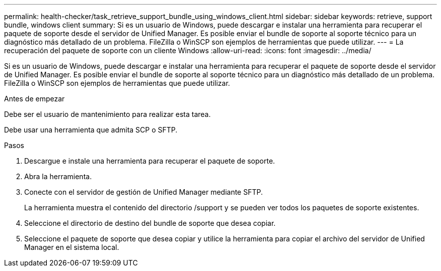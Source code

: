 ---
permalink: health-checker/task_retrieve_support_bundle_using_windows_client.html 
sidebar: sidebar 
keywords: retrieve, support bundle, windows client 
summary: Si es un usuario de Windows, puede descargar e instalar una herramienta para recuperar el paquete de soporte desde el servidor de Unified Manager. Es posible enviar el bundle de soporte al soporte técnico para un diagnóstico más detallado de un problema. FileZilla o WinSCP son ejemplos de herramientas que puede utilizar. 
---
= La recuperación del paquete de soporte con un cliente Windows
:allow-uri-read: 
:icons: font
:imagesdir: ../media/


[role="lead"]
Si es un usuario de Windows, puede descargar e instalar una herramienta para recuperar el paquete de soporte desde el servidor de Unified Manager. Es posible enviar el bundle de soporte al soporte técnico para un diagnóstico más detallado de un problema. FileZilla o WinSCP son ejemplos de herramientas que puede utilizar.

.Antes de empezar
Debe ser el usuario de mantenimiento para realizar esta tarea.

Debe usar una herramienta que admita SCP o SFTP.

.Pasos
. Descargue e instale una herramienta para recuperar el paquete de soporte.
. Abra la herramienta.
. Conecte con el servidor de gestión de Unified Manager mediante SFTP.
+
La herramienta muestra el contenido del directorio /support y se pueden ver todos los paquetes de soporte existentes.

. Seleccione el directorio de destino del bundle de soporte que desea copiar.
. Seleccione el paquete de soporte que desea copiar y utilice la herramienta para copiar el archivo del servidor de Unified Manager en el sistema local.

